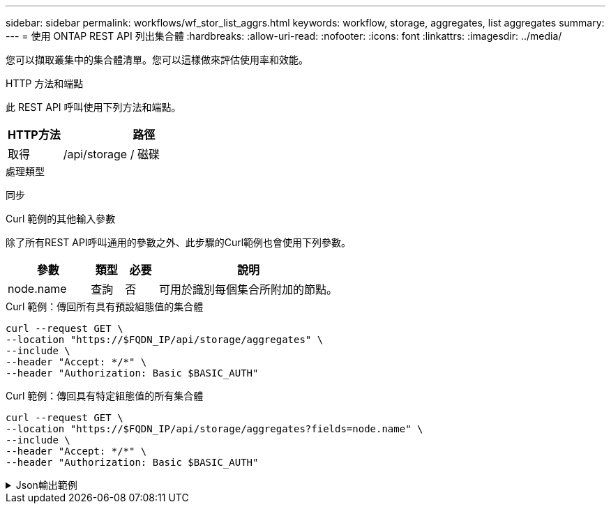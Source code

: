 ---
sidebar: sidebar 
permalink: workflows/wf_stor_list_aggrs.html 
keywords: workflow, storage, aggregates, list aggregates 
summary:  
---
= 使用 ONTAP REST API 列出集合體
:hardbreaks:
:allow-uri-read: 
:nofooter: 
:icons: font
:linkattrs: 
:imagesdir: ../media/


[role="lead"]
您可以擷取叢集中的集合體清單。您可以這樣做來評估使用率和效能。

.HTTP 方法和端點
此 REST API 呼叫使用下列方法和端點。

[cols="25,75"]
|===
| HTTP方法 | 路徑 


| 取得 | /api/storage / 磁碟 
|===
.處理類型
同步

.Curl 範例的其他輸入參數
除了所有REST API呼叫通用的參數之外、此步驟的Curl範例也會使用下列參數。

[cols="25,10,10,55"]
|===
| 參數 | 類型 | 必要 | 說明 


| node.name | 查詢 | 否 | 可用於識別每個集合所附加的節點。 
|===
.Curl 範例：傳回所有具有預設組態值的集合體
[source, curl]
----
curl --request GET \
--location "https://$FQDN_IP/api/storage/aggregates" \
--include \
--header "Accept: */*" \
--header "Authorization: Basic $BASIC_AUTH"
----
.Curl 範例：傳回具有特定組態值的所有集合體
[source, curl]
----
curl --request GET \
--location "https://$FQDN_IP/api/storage/aggregates?fields=node.name" \
--include \
--header "Accept: */*" \
--header "Authorization: Basic $BASIC_AUTH"
----
.Json輸出範例
[%collapsible]
====
[listing]
----
{
  "records": [
    {
      "uuid": "760d8137-fc59-47da-906a-cc28db0a1c1b",
      "name": "sti214_vsim_sr027o_aggr1",
      "node": {
        "name": "sti214-vsim-sr027o"
      },
      "_links": {
        "self": {
          "href": "/api/storage/aggregates/760d8137-fc59-47da-906a-cc28db0a1c1b"
        }
      }
    }
  ],
  "num_records": 1,
  "_links": {
    "self": {
      "href": "/api/storage/aggregates?fields=node.name"
    }
  }
}
----
====